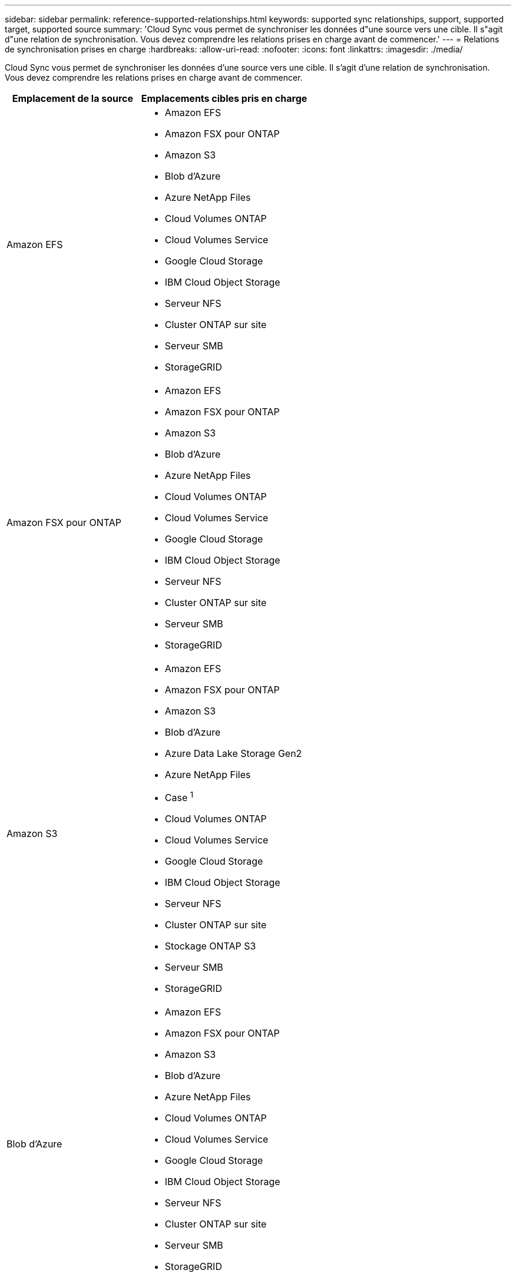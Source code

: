 ---
sidebar: sidebar 
permalink: reference-supported-relationships.html 
keywords: supported sync relationships, support, supported target, supported source 
summary: 'Cloud Sync vous permet de synchroniser les données d"une source vers une cible. Il s"agit d"une relation de synchronisation. Vous devez comprendre les relations prises en charge avant de commencer.' 
---
= Relations de synchronisation prises en charge
:hardbreaks:
:allow-uri-read: 
:nofooter: 
:icons: font
:linkattrs: 
:imagesdir: ./media/


[role="lead"]
Cloud Sync vous permet de synchroniser les données d'une source vers une cible. Il s'agit d'une relation de synchronisation. Vous devez comprendre les relations prises en charge avant de commencer.

[cols="20,25"]
|===
| Emplacement de la source | Emplacements cibles pris en charge 


| Amazon EFS  a| 
* Amazon EFS
* Amazon FSX pour ONTAP
* Amazon S3
* Blob d'Azure
* Azure NetApp Files
* Cloud Volumes ONTAP
* Cloud Volumes Service
* Google Cloud Storage
* IBM Cloud Object Storage
* Serveur NFS
* Cluster ONTAP sur site
* Serveur SMB
* StorageGRID




| Amazon FSX pour ONTAP  a| 
* Amazon EFS
* Amazon FSX pour ONTAP
* Amazon S3
* Blob d'Azure
* Azure NetApp Files
* Cloud Volumes ONTAP
* Cloud Volumes Service
* Google Cloud Storage
* IBM Cloud Object Storage
* Serveur NFS
* Cluster ONTAP sur site
* Serveur SMB
* StorageGRID




| Amazon S3  a| 
* Amazon EFS
* Amazon FSX pour ONTAP
* Amazon S3
* Blob d'Azure
* Azure Data Lake Storage Gen2
* Azure NetApp Files
* Case ^1^
* Cloud Volumes ONTAP
* Cloud Volumes Service
* Google Cloud Storage
* IBM Cloud Object Storage
* Serveur NFS
* Cluster ONTAP sur site
* Stockage ONTAP S3
* Serveur SMB
* StorageGRID




| Blob d'Azure  a| 
* Amazon EFS
* Amazon FSX pour ONTAP
* Amazon S3
* Blob d'Azure
* Azure NetApp Files
* Cloud Volumes ONTAP
* Cloud Volumes Service
* Google Cloud Storage
* IBM Cloud Object Storage
* Serveur NFS
* Cluster ONTAP sur site
* Serveur SMB
* StorageGRID




| Azure NetApp Files  a| 
* Amazon EFS
* Amazon FSX pour ONTAP
* Amazon S3
* Blob d'Azure
* Azure NetApp Files
* Cloud Volumes ONTAP
* Cloud Volumes Service
* Google Cloud Storage
* IBM Cloud Object Storage
* Serveur NFS
* Cluster ONTAP sur site
* Serveur SMB
* StorageGRID




| Case ^1^  a| 
* Amazon FSX pour ONTAP
* Amazon S3
* Azure NetApp Files
* Cloud Volumes ONTAP
* IBM Cloud Object Storage
* Serveur NFS
* Serveur SMB
* StorageGRID




| Cloud Volumes ONTAP  a| 
* Amazon EFS
* Amazon FSX pour ONTAP
* Amazon S3
* Blob d'Azure
* Azure NetApp Files
* Cloud Volumes ONTAP
* Cloud Volumes Service
* Google Cloud Storage
* IBM Cloud Object Storage
* Serveur NFS
* Cluster ONTAP sur site
* Serveur SMB
* StorageGRID




| Cloud Volumes Service  a| 
* Amazon EFS
* Amazon FSX pour ONTAP
* Amazon S3
* Blob d'Azure
* Azure NetApp Files
* Cloud Volumes ONTAP
* Cloud Volumes Service
* Google Cloud Storage
* IBM Cloud Object Storage
* Serveur NFS
* Cluster ONTAP sur site
* Serveur SMB
* StorageGRID




| Google Cloud Storage  a| 
* Amazon EFS
* Amazon FSX pour ONTAP
* Amazon S3
* Blob d'Azure
* Azure NetApp Files
* Cloud Volumes ONTAP
* Cloud Volumes Service
* Google Cloud Storage
* IBM Cloud Object Storage
* Serveur NFS
* Cluster ONTAP sur site
* Stockage ONTAP S3
* Serveur SMB
* StorageGRID




| Google Drive  a| 
* Serveur NFS
* Serveur SMB




| IBM Cloud Object Storage  a| 
* Amazon EFS
* Amazon FSX pour ONTAP
* Amazon S3
* Blob d'Azure
* Azure Data Lake Storage Gen2
* Azure NetApp Files
* Case ^1^
* Cloud Volumes ONTAP
* Cloud Volumes Service
* Google Cloud Storage
* IBM Cloud Object Storage
* Serveur NFS
* Cluster ONTAP sur site
* Serveur SMB
* StorageGRID




| Serveur NFS  a| 
* Amazon EFS
* Amazon FSX pour ONTAP
* Amazon S3
* Blob d'Azure
* Azure Data Lake Storage Gen2
* Azure NetApp Files
* Cloud Volumes ONTAP
* Cloud Volumes Service
* Google Cloud Storage
* Google Drive
* IBM Cloud Object Storage
* Serveur NFS
* Cluster ONTAP sur site
* Serveur SMB
* StorageGRID




| Cluster ONTAP sur site  a| 
* Amazon EFS
* Amazon FSX pour ONTAP
* Amazon S3
* Blob d'Azure
* Azure NetApp Files
* Cloud Volumes ONTAP
* Cloud Volumes Service
* Google Cloud Storage
* IBM Cloud Object Storage
* Serveur NFS
* Cluster ONTAP sur site
* Serveur SMB
* StorageGRID




| Stockage ONTAP S3  a| 
* Amazon S3
* Google Cloud Storage
* Serveur SMB
* StorageGRID
* Stockage ONTAP S3




| SFTP ^2^ | S3 


| Serveur SMB  a| 
* Amazon EFS
* Amazon FSX pour ONTAP
* Amazon S3
* Blob d'Azure
* Azure Data Lake Storage Gen2
* Azure NetApp Files
* Cloud Volumes ONTAP
* Cloud Volumes Service
* Google Cloud Storage
* Google Drive
* IBM Cloud Object Storage
* Serveur NFS
* Cluster ONTAP sur site
* Stockage ONTAP S3
* Serveur SMB
* StorageGRID




| StorageGRID  a| 
* Amazon EFS
* Amazon FSX pour ONTAP
* Amazon S3
* Blob d'Azure
* Azure Data Lake Storage Gen2
* Azure NetApp Files
* Case ^1^
* Cloud Volumes ONTAP
* Cloud Volumes Service
* Google Cloud Storage
* IBM Cloud Object Storage
* Serveur NFS
* Cluster ONTAP sur site
* Stockage ONTAP S3
* Serveur SMB
* StorageGRID


|===
Remarques :

. La prise en charge de Box est disponible sous forme d'aperçu.
. Les relations de synchronisation avec cette source/cible sont prises en charge via l'API Cloud Sync uniquement.
. Vous pouvez choisir un niveau de stockage spécifique à Azure Blob lorsqu'un conteneur Blob est la cible :
+
** Stockage à chaud
** Stockage cool


. [[Storage-classes]]lorsque Amazon S3 est la cible, vous pouvez choisir une classe de stockage S3 spécifique :
+
** Standard (il s'agit de la classe par défaut)
** Le Tiering intelligent
** Accès autonome et peu fréquent
** Un seul accès à Zone-Infrequent
** Archives profondes des Glaciers
** Récupération flexible Glacier
** Récupération instantanée Glacier


. Vous pouvez choisir une classe de stockage spécifique lorsqu'un compartiment Google Cloud Storage est la cible :
+
** Standard
** Nearline
** Ligne de refroidissement
** Archivage



